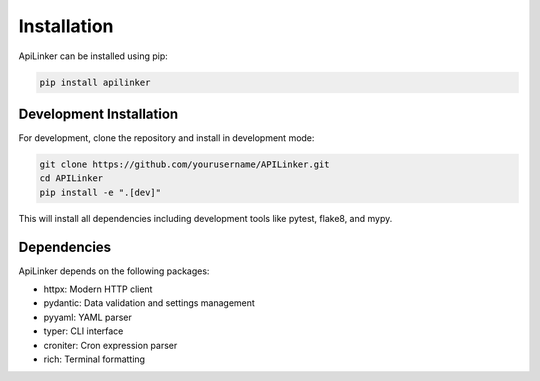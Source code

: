 ============
Installation
============

ApiLinker can be installed using pip:

.. code-block:: bash

    pip install apilinker

Development Installation
-----------------------

For development, clone the repository and install in development mode:

.. code-block:: bash

    git clone https://github.com/yourusername/APILinker.git
    cd APILinker
    pip install -e ".[dev]"

This will install all dependencies including development tools like pytest, flake8, and mypy.

Dependencies
-----------

ApiLinker depends on the following packages:

* httpx: Modern HTTP client
* pydantic: Data validation and settings management
* pyyaml: YAML parser
* typer: CLI interface
* croniter: Cron expression parser
* rich: Terminal formatting
